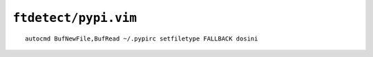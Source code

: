``ftdetect/pypi.vim``
=====================

::

    autocmd BufNewFile,BufRead ~/.pypirc setfiletype FALLBACK dosini
